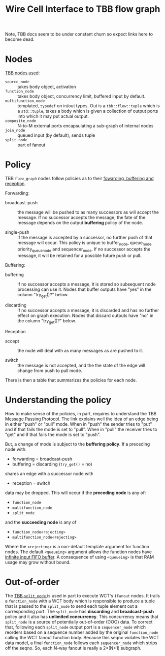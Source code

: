 #+TITLE: Wire Cell Interface to TBB flow graph

Note, TBB docs seem to be under constant churn so expect links here to become dead.

* Nodes

[[https://spec.oneapi.io/versions/latest/elements/oneTBB/source/flow_graph.html#nodes][TBB nodes used]]:

- =source_node= :: takes body object, activation
- =function_node= :: takes body object, concurrency limit, buffered input by default.
- =multifunction_node= ::  templated, =typedef= on in/out types.  Out is a =tbb::flow::tuple= which is a =std::tuple=, takes a body which is given a collection of output ports into which it may put actual output.
- =composite_node= ::  N-to-M external ports encapsulating a sub-graph of internal nodes
- =join_node= :: queued input (by default), sends tuple
- ~split_node~ :: part of fanout

* Policy

TBB ~flow_graph~ nodes follow policies as to their [[https://software.intel.com/content/www/us/en/develop/documentation/tbb-documentation/top/intel-threading-building-blocks-developer-reference/flow-graph/overview/fowarding-buffering-and-reception-policy.html][fowarding, buffering and reception]].

Forwarding:

- broadcast-push :: the message will be pushed to as many successors
  as will accept the message. If no successor accepts the message, the
  fate of the message depends on the output *buffering* policy of the
  node.

- single-push :: if the message is accepted by a successor, no further
  push of that message will occur.  This policy is unique to
  buffer_node, queue_node, priority_queue_node and sequencer_node. If
  no successor accepts the message, it will be retained for a possible
  future push or pull.

Buffering:

- buffering :: if no successor accepts a message, it is stored so
  subsequent node processing can use it. Nodes that buffer outputs
  have "yes" in the column "try_get()?" below.

- discarding :: if no successor accepts a message, it is discarded and
  has no further effect on graph execution. Nodes that discard outputs
  have "no" in the column "try_get()?" below.

Reception

- accept :: the node will deal with as many messages as are pushed to
  it.

- switch :: the message is not accepted, and the the state of the edge
  will change from push to pull mode.

There is then a table that summarizes the policies for each node.

* Understanding the policy

How to make sense of the policies, in part, requires to understand the
TBB [[https://software.intel.com/content/www/us/en/develop/documentation/tbb-documentation/top/intel-threading-building-blocks-developer-guide/parallelizing-data-flow-and-dependence-graphs/basic-flow-graph-concepts/message-passing-protocol.html][Message Passing Protocol]].  The link explains well the idea of an
edge being in either "push" or "pull" mode.  When in "push" the sender
tries to "put" and if that fails the mode is set to "pull".  When in
"pull" the receiver tries to "get" and if that fails the mode is set
to "push".

But, a change of mode is subject to the *buffering policy*.  If a
preceding node with:

- forwarding = broadcast-push
- buffering = discarding (~try_get()~ = no)

shares an edge with a successor node  with

- reception = switch

data may be dropped.  This will occur if the *preceding node* is any of:

- ~function_node~
- ~multifunction_node~
- ~split_node~

and the *succeeding node* is any of

- ~function_node<rejecting>~
- ~multifunction_node<rejecting>~

Where the ~<rejecting>~ is a non-default template argument for function
nodes.  The default ~<queueing>~ argument allows the function nodes have
[[https://software.intel.com/content/www/us/en/develop/documentation/tbb-documentation/top/intel-threading-building-blocks-developer-reference/flow-graph/functional-nodes/functionnode-template-class.html][infinite input FIFO buffer]].  A consequence of using ~<queueing>~ is that
RAM usage may grow without bound.

* Out-of-order

The [[https://spec.oneapi.io/versions/latest/elements/oneTBB/source/flow_graph/split_node_cls.html][TBB ~split_node~ ]] is used in part to execute WCT's ~IFanout~ nodes.
It trails a ~function_node~ with a WCT body which is responsible to
produce a tuple that is passed to the ~split_node~ to send each tuple
element out a corresponding port.  The ~split_node~ has *discarding* and
*broadcast-push* policy and it also has *unlimited concurrency*.  This
concurrency means that ~split_node~ is a source of potentially
out-of-order (OOO) data.  To correct that, following each ~split_node~
output port is a ~sequencer_node~ which reorders based on a sequence
number added by the original ~function_node~ calling the WCT fanout
function body.  Because this seqno violates the WCT data model, a
final ~function_node~ follows each ~sequencer_node~ which strips off the
seqno.  So, each N-way fanout is really a 2*(N+1) subgraph.

